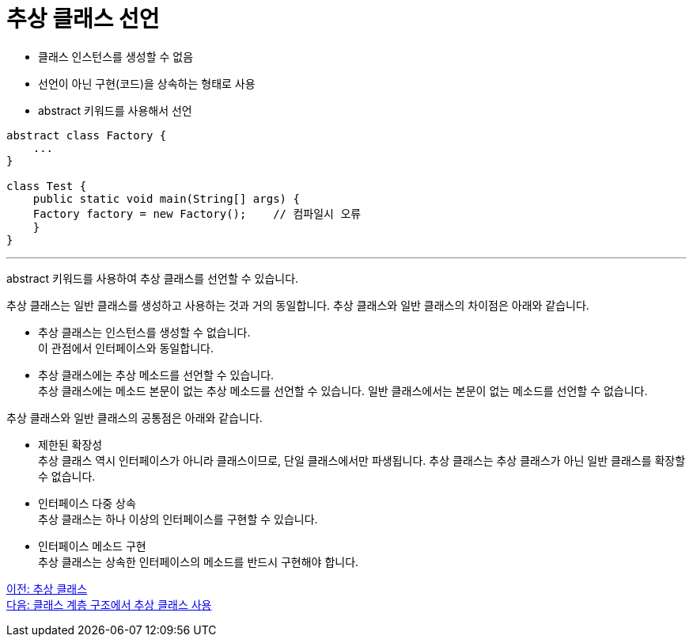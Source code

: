 = 추상 클래스 선언

* 클래스 인스턴스를 생성할 수 없음
* 선언이 아닌 구현(코드)을 상속하는 형태로 사용
* abstract 키워드를 사용해서 선언

[source, java]
----
abstract class Factory {
    ...
}

class Test {
    public static void main(String[] args) {
    Factory factory = new Factory(); 	// 컴파일시 오류
    }
}
----

---

abstract 키워드를 사용하여 추상 클래스를 선언할 수 있습니다. 

추상 클래스는 일반 클래스를 생성하고 사용하는 것과 거의 동일합니다. 추상 클래스와 일반 클래스의 차이점은 아래와 같습니다.

* 추상 클래스는 인스턴스를 생성할 수 없습니다. +
이 관점에서 인터페이스와 동일합니다.
* 추상 클래스에는 추상 메소드를 선언할 수 있습니다. +
추상 클래스에는 메소드 본문이 없는 추상 메소드를 선언할 수 있습니다. 일반 클래스에서는 본문이 없는 메소드를 선언할 수 없습니다.

추상 클래스와 일반 클래스의 공통점은 아래와 같습니다.

* 제한된 확장성 +
추상 클래스 역시 인터페이스가 아니라 클래스이므로, 단일 클래스에서만 파생됩니다. 추상 클래스는 추상 클래스가 아닌 일반 클래스를 확장할 수 없습니다.
* 인터페이스 다중 상속 +
추상 클래스는 하나 이상의 인터페이스를 구현할 수 있습니다.
* 인터페이스 메소드 구현 +
추상 클래스는 상속한 인터페이스의 메소드를 반드시 구현해야 합니다.

link:./18_abstract_class.adoc[이전: 추상 클래스] +
link:./20_abstract_in_hier.adoc[다음: 클래스 계층 구조에서 추상 클래스 사용]
